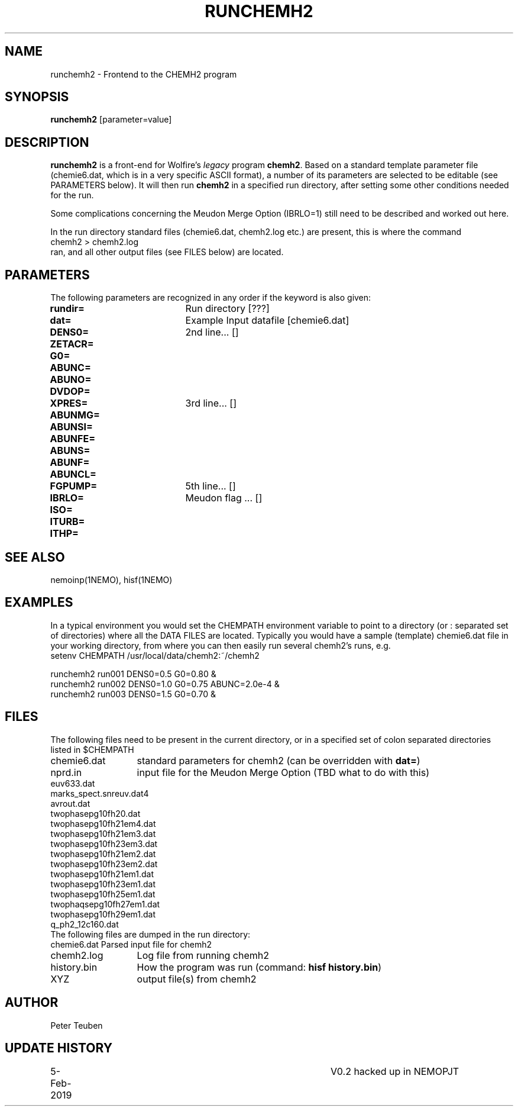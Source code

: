 .TH RUNCHEMH2 1NEMO "5 February 2019"
.SH NAME
runchemh2 \- Frontend to the CHEMH2 program
.SH SYNOPSIS
\fBrunchemh2\fP [parameter=value]
.SH DESCRIPTION
\fBrunchemh2\fP is a front-end for Wolfire's \fIlegacy\fP program \fBchemh2\fP.
Based on a standard template parameter file (chemie6.dat, which is in a very specific ASCII format),
a number of its parameters are selected to be editable (see PARAMETERS below). It will then
run \fBchemh2\fP in a specified run directory, after setting some other conditions needed for the run.
.PP
Some complications concerning the Meudon Merge Option (IBRLO=1) still need to be described and worked out here.
.PP
In the run directory standard files (chemie6.dat, chemh2.log etc.) are present, this is where
the command
.nf
        chemh2 > chemh2.log
.fi
ran, and all other output files (see FILES below) are located.
.SH PARAMETERS
The following parameters are recognized in any order if the keyword
is also given:
.TP 20
\fBrundir=\fP
Run directory [???]     
.TP
\fBdat=\fP
Example Input datafile [chemie6.dat]    
.TP
\fBDENS0=\fP
2nd line... []     
.TP
\fBZETACR=\fP
... []      
.TP
\fBG0=\fP
... []      
.TP
\fBABUNC=\fP
... []      
.TP
\fBABUNO=\fP
... []      
.TP
\fBDVDOP=\fP
... []      
.TP
\fBXPRES=\fP
3rd line... []     
.TP
\fBABUNMG=\fP
... []      
.TP
\fBABUNSI=\fP
... []      
.TP
\fBABUNFE=\fP
... []      
.TP
\fBABUNS=\fP
... []      
.TP
\fBABUNF=\fP
... []      
.TP
\fBABUNCL=\fP
... []      
.TP
\fBFGPUMP=\fP
5th line... []     
.TP
\fBIBRLO=\fP
Meudon flag ... []      
.TP
\fBISO=\fP
... []      
.TP
\fBITURB=\fP
... []      
.TP
\fBITHP=\fP
... []      
.SH SEE ALSO
nemoinp(1NEMO), hisf(1NEMO)
.SH EXAMPLES
In a typical environment you would set the CHEMPATH environment variable to point to a directory (or : separated set
of directories) where all the DATA FILES are located. Typically you would have a sample (template) chemie6.dat file in your
working directory, from where you can then easily run several chemh2's runs, e.g.
.nf
    setenv CHEMPATH /usr/local/data/chemh2:~/chemh2
    
    runchemh2 run001 DENS0=0.5  G0=0.80 &
    runchemh2 run002 DENS0=1.0  G0=0.75   ABUNC=2.0e-4 &
    runchemh2 run003 DENS0=1.5  G0=0.70 &
.fi
.SH FILES
The following files need to be present in the current directory, or in a specified
set of colon separated directories listed in $CHEMPATH 
.nf
.ta +2i
chemie6.dat	standard parameters for chemh2 (can be overridden with \fBdat=\fP)
nprd.in		input file for the Meudon Merge Option (TBD what to do with this)
euv633.dat
marks_spect.snreuv.dat4
avrout.dat
twophasepg10fh20.dat
twophasepg10fh21em4.dat
twophasepg10fh21em3.dat
twophasepg10fh23em3.dat
twophasepg10fh21em2.dat
twophasepg10fh23em2.dat
twophasepg10fh21em1.dat
twophasepg10fh23em1.dat
twophasepg10fh25em1.dat
twophaqsepg10fh27em1.dat
twophasepg10fh29em1.dat
q_ph2_12c160.dat
.fi
The following files are dumped in the run directory:
.nf
.ta +2i
chemie6.dat	Parsed input file for chemh2
chemh2.log	Log file from running chemh2
history.bin	How the program was run (command:  \fBhisf history.bin\fP)
XYZ		output file(s) from chemh2
.fi
.SH AUTHOR
Peter Teuben
.SH UPDATE HISTORY
.nf
.ta +1i +4i
5-Feb-2019	V0.2 hacked up in NEMO		PJT
.fi
